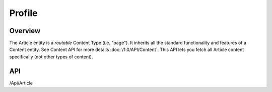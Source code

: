 #######
Profile
#######


Overview
========

The Article entity is a *routable* Content Type (i.e. "page"). It inherits all the standard functionality and features of a Content entity. See Content API for more details :doc:`/1.0/API/Content`. This API lets you fetch all Article content specifically (not other types of content).

API
===
/Api/Article